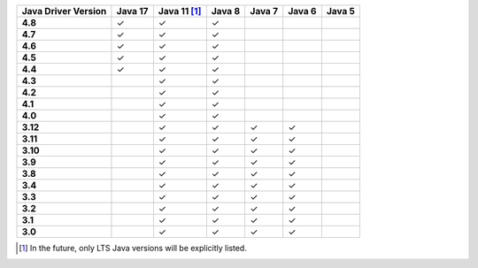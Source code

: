 .. list-table::
   :header-rows: 1
   :stub-columns: 1
   :class: compatibility-large

   * - Java Driver Version
     - Java 17
     - Java 11 [#lts-note]_
     - Java 8
     - Java 7
     - Java 6
     - Java 5

   * - 4.8
     - ✓
     - ✓
     - ✓
     -
     -
     -

   * - 4.7
     - ✓
     - ✓
     - ✓
     -
     -
     -

   * - 4.6
     - ✓
     - ✓
     - ✓
     -
     -
     -

   * - 4.5
     - ✓
     - ✓
     - ✓
     -
     -
     -

   * - 4.4
     - ✓
     - ✓
     - ✓
     -
     -
     -

   * - 4.3
     -
     - ✓
     - ✓
     -
     -
     -

   * - 4.2
     -
     - ✓
     - ✓
     -
     -
     -


   * - 4.1
     -
     - ✓
     - ✓
     -
     -
     -



   * - 4.0
     -
     - ✓
     - ✓
     -
     -
     -


   * - 3.12
     -
     - ✓
     - ✓
     - ✓
     - ✓
     -

   * - 3.11
     -
     - ✓
     - ✓
     - ✓
     - ✓
     -

   * - 3.10
     -
     - ✓
     - ✓
     - ✓
     - ✓
     -

   * - 3.9
     -
     - ✓
     - ✓
     - ✓
     - ✓
     -

   * - 3.8
     -
     - ✓
     - ✓
     - ✓
     - ✓
     -

   * - 3.4
     -
     - ✓
     - ✓
     - ✓
     - ✓
     -

   * - 3.3
     -
     - ✓
     - ✓
     - ✓
     - ✓
     -

   * - 3.2
     -
     - ✓
     - ✓
     - ✓
     - ✓
     -

   * - 3.1
     -
     - ✓
     - ✓
     - ✓
     - ✓
     -

   * - 3.0
     -
     - ✓
     - ✓
     - ✓
     - ✓
     -

.. [#lts-note] In the future, only LTS Java versions will be explicitly listed.
